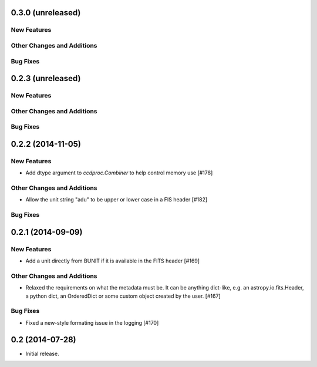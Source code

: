 
0.3.0 (unreleased)
------------------

New Features
^^^^^^^^^^^^

Other Changes and Additions
^^^^^^^^^^^^^^^^^^^^^^^^^^^

Bug Fixes
^^^^^^^^^


0.2.3 (unreleased)
------------------

New Features
^^^^^^^^^^^^

Other Changes and Additions
^^^^^^^^^^^^^^^^^^^^^^^^^^^

Bug Fixes
^^^^^^^^^


0.2.2 (2014-11-05)
------------------

New Features
^^^^^^^^^^^^

- Add dtype argument to `ccdproc.Combiner` to help control memory use [#178]

Other Changes and Additions
^^^^^^^^^^^^^^^^^^^^^^^^^^^

- Allow the unit string "adu" to be upper or lower case in a FIS header [#182]

Bug Fixes
^^^^^^^^^


0.2.1 (2014-09-09)
------------------

New Features
^^^^^^^^^^^^

- Add a unit directly from BUNIT if it is available in the FITS header [#169]

Other Changes and Additions
^^^^^^^^^^^^^^^^^^^^^^^^^^^

- Relaxed the requirements on what the metadata must be. It can be anything dict-like, e.g. an astropy.io.fits.Header, a python dict, an OrderedDict or some custom object created by the user. [#167]

Bug Fixes
^^^^^^^^^

- Fixed a new-style formating issue in the logging [#170]


0.2 (2014-07-28)
----------------

- Initial release.
